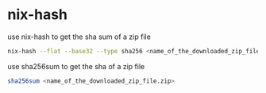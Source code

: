 #+STARTUP: showall
* nix-hash

use nix-hash to get the sha sum of a zip file 

#+begin_src sh
nix-hash --flat --base32 --type sha256 <name_of_the_downloaded_zip_file.zip>
#+end_src

use sha256sum to get the sha of a zip file

#+begin_src sh
sha256sum <name_of_the_downloaded_zip_file.zip>
#+end_src

